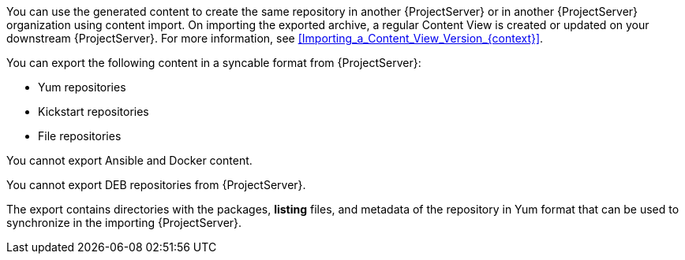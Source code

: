 ifdef::satellite[]
You can then serve the generated content using a local web server on the importing {ProjectServer} or in another {ProjectServer} organization.

You cannot directly import Syncable Format exports.
Instead, on the importing {ProjectServer} you must:

* Copy the generated content to an HTTP/HTTPS web server that is accessible to importing {ProjectServer}.
* Update your CDN configuration to *Custom CDN*.
* Set the CDN URL to point to the web server.
* Optional: Set an SSL/TLS CA Credential if the web server requires it.
* Enable the repository.
* Synchronize the repository.
endif::[]

ifndef::satellite[]
You can use the generated content to create the same repository in another {ProjectServer} or in another {ProjectServer} organization using content import.
On importing the exported archive, a regular Content View is created or updated on your downstream {ProjectServer}.
For more information, see xref:Importing_a_Content_View_Version_{context}[].
endif::[]

You can export the following content in a syncable format from {ProjectServer}:

* Yum repositories
* Kickstart repositories
* File repositories

You cannot export Ansible and Docker content.

You cannot export DEB repositories from {ProjectServer}.

The export contains directories with the packages, *listing* files, and metadata of the repository in Yum format that can be used to synchronize in the importing {ProjectServer}.
